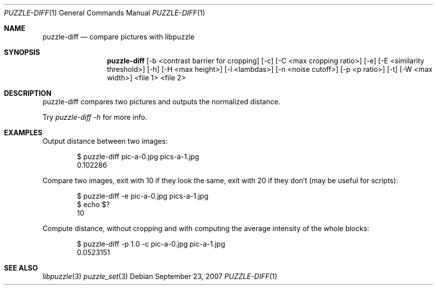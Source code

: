 .\"
.\" Copyright (c) 2007-2014 Frank DENIS <j at pureftpd.org>
.\"
.\" Permission to use, copy, modify, and distribute this software for any
.\" purpose with or without fee is hereby granted, provided that the above
.\" copyright notice and this permission notice appear in all copies.
.\"
.\" THE SOFTWARE IS PROVIDED "AS IS" AND THE AUTHOR DISCLAIMS ALL WARRANTIES
.\" WITH REGARD TO THIS SOFTWARE INCLUDING ALL IMPLIED WARRANTIES OF
.\" MERCHANTABILITY AND FITNESS. IN NO EVENT SHALL THE AUTHOR BE LIABLE FOR
.\" ANY SPECIAL, DIRECT, INDIRECT, OR CONSEQUENTIAL DAMAGES OR ANY DAMAGES
.\" WHATSOEVER RESULTING FROM LOSS OF USE, DATA OR PROFITS, WHETHER IN AN
.\" ACTION OF CONTRACT, NEGLIGENCE OR OTHER TORTIOUS ACTION, ARISING OUT OF
.\" OR IN CONNECTION WITH THE USE OR PERFORMANCE OF THIS SOFTWARE.
.\"
.Dd $Mdocdate: September 23 2007 $
.Dt PUZZLE-DIFF 1
.Os
.Sh NAME
.Nm puzzle\-diff
.Nd compare pictures with libpuzzle
.Sh SYNOPSIS
.Nm puzzle\-diff
[\-b <contrast barrier for cropping] [\-c] [\-C <max cropping ratio>]
[\-e] [\-E <similarity threshold>] [\-h] [\-H <max height>] [\-l <lambdas>]
[\-n <noise cutoff>] [\-p <p ratio>] [\-t] [\-W <max width>]
<file 1>
<file 2>
.Sh DESCRIPTION
puzzle\-diff compares two pictures and outputs the normalized distance.
.Pp
Try
.Em puzzle\-diff \-h
for more info.
.Sh EXAMPLES
Output distance between two images:
.Bd -literal -offset indent
$ puzzle\-diff pic\-a\-0.jpg pics\-a\-1.jpg
0.102286
.Ed
.Pp
Compare two images, exit with 10 if they look the same, exit with 20 if
they don't (may be useful for scripts):
.Bd -literal -offset indent
$ puzzle\-diff \-e pic\-a\-0.jpg pics\-a\-1.jpg
$ echo $?
10
.Ed
.Pp
Compute distance, without cropping and with computing the average intensity
of the whole blocks:
.Bd -literal -offset indent
$ puzzle\-diff \-p 1.0 \-c pic\-a\-0.jpg pic\-a\-1.jpg
0.0523151
.Ed
.Sh SEE ALSO
.Xr libpuzzle 3
.Xr puzzle_set 3
